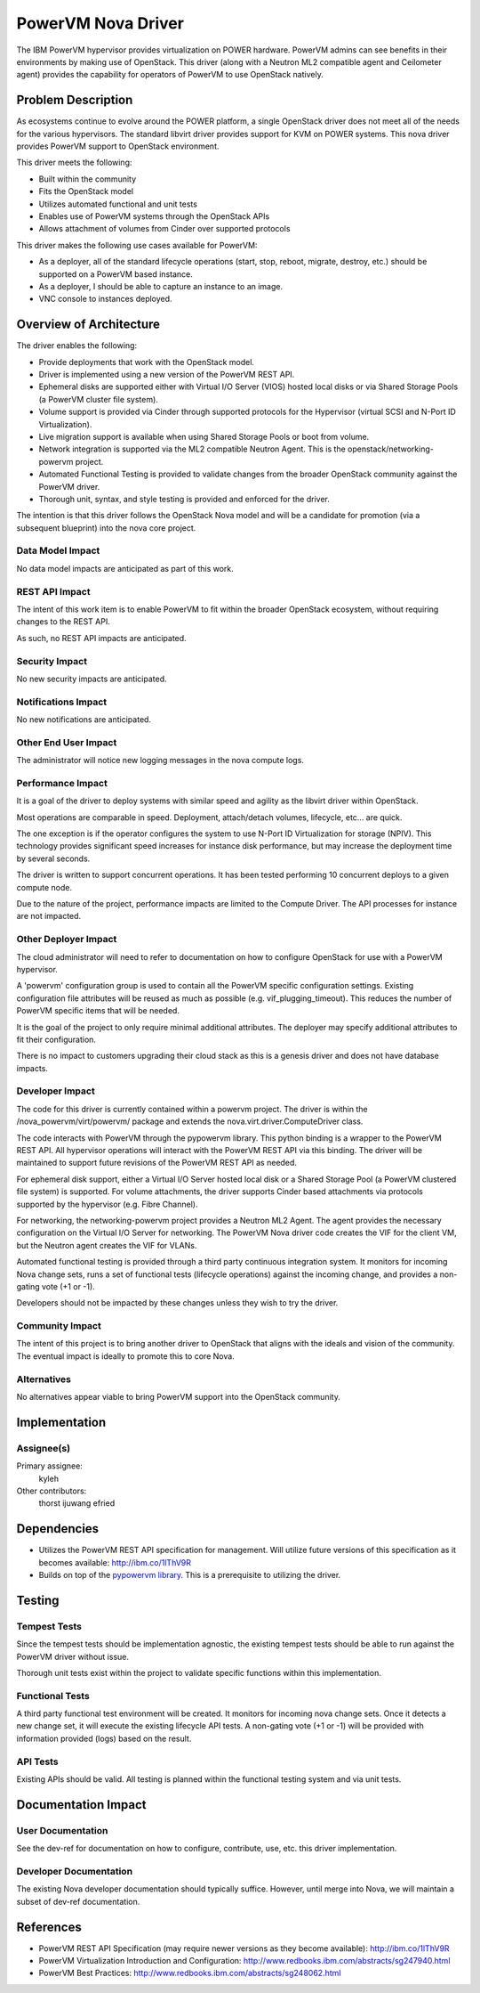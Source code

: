 ===================
PowerVM Nova Driver
===================

The IBM PowerVM hypervisor provides virtualization on POWER hardware.  PowerVM
admins can see benefits in their environments by making use of OpenStack.
This driver (along with a Neutron ML2 compatible agent and Ceilometer agent)
provides the capability for operators of PowerVM to use OpenStack natively.


Problem Description
===================

As ecosystems continue to evolve around the POWER platform, a single OpenStack
driver does not meet all of the needs for the various hypervisors.  The
standard libvirt driver provides support for KVM on POWER systems.  This nova
driver provides PowerVM support to OpenStack environment.

This driver meets the following:

* Built within the community

* Fits the OpenStack model

* Utilizes automated functional and unit tests

* Enables use of PowerVM systems through the OpenStack APIs

* Allows attachment of volumes from Cinder over supported protocols


This driver makes the following use cases available for PowerVM:

* As a deployer, all of the standard lifecycle operations (start, stop,
  reboot, migrate, destroy, etc.) should be supported on a PowerVM based
  instance.

* As a deployer, I should be able to capture an instance to an image.

* VNC console to instances deployed.


Overview of Architecture
========================

The driver enables the following:

* Provide deployments that work with the OpenStack model.

* Driver is implemented using a new version of the PowerVM REST API.

* Ephemeral disks are supported either with Virtual I/O Server (VIOS)
  hosted local disks or via Shared Storage Pools (a PowerVM cluster file
  system).

* Volume support is provided via Cinder through supported protocols for the
  Hypervisor (virtual SCSI and N-Port ID Virtualization).

* Live migration support is available when using Shared Storage Pools or boot
  from volume.

* Network integration is supported via the ML2 compatible Neutron Agent.  This
  is the openstack/networking-powervm project.

* Automated Functional Testing is provided to validate changes from the broader
  OpenStack community against the PowerVM driver.

* Thorough unit, syntax, and style testing is provided and enforced for the
  driver.

The intention is that this driver follows the OpenStack Nova model and will
be a candidate for promotion (via a subsequent blueprint) into the nova core
project.


Data Model Impact
-----------------

No data model impacts are anticipated as part of this work.


REST API Impact
---------------

The intent of this work item is to enable PowerVM to fit within the broader
OpenStack ecosystem, without requiring changes to the REST API.

As such, no REST API impacts are anticipated.


Security Impact
---------------

No new security impacts are anticipated.


Notifications Impact
--------------------

No new notifications are anticipated.


Other End User Impact
---------------------

The administrator will notice new logging messages in the nova compute logs.


Performance Impact
------------------

It is a goal of the driver to deploy systems with similar speed and agility
as the libvirt driver within OpenStack.

Most operations are comparable in speed.  Deployment, attach/detach volumes,
lifecycle, etc... are quick.

The one exception is if the operator configures the system to use N-Port ID
Virtualization for storage (NPIV).  This technology provides significant speed
increases for instance disk performance, but may increase the deployment time
by several seconds.

The driver is written to support concurrent operations.  It has been tested
performing 10 concurrent deploys to a given compute node.

Due to the nature of the project, performance impacts are limited to the
Compute Driver.  The API processes for instance are not impacted.


Other Deployer Impact
---------------------

The cloud administrator will need to refer to documentation on how to
configure OpenStack for use with a PowerVM hypervisor.

A 'powervm' configuration group is used to contain all the PowerVM specific
configuration settings. Existing configuration file attributes will be
reused as much as possible (e.g. vif_plugging_timeout). This reduces the number
of PowerVM specific items that will be needed.

It is the goal of the project to only require minimal additional attributes.
The deployer may specify additional attributes to fit their configuration.

There is no impact to customers upgrading their cloud stack as this is a
genesis driver and does not have database impacts.


Developer Impact
----------------

The code for this driver is currently contained within a powervm project.
The driver is within the /nova_powervm/virt/powervm/ package and extends the
nova.virt.driver.ComputeDriver class.

The code interacts with PowerVM through the pypowervm library.  This python
binding is a wrapper to the PowerVM REST API.  All hypervisor operations will
interact with the PowerVM REST API via this binding.  The driver will be
maintained to support future revisions of the PowerVM REST API as needed.

For ephemeral disk support, either a Virtual I/O Server hosted local disk or a
Shared Storage Pool (a PowerVM clustered file system) is supported.  For
volume attachments, the driver supports Cinder based attachments via
protocols supported by the hypervisor (e.g. Fibre Channel).

For networking, the networking-powervm project provides a Neutron ML2 Agent.
The agent provides the necessary configuration on the Virtual I/O Server for
networking.  The PowerVM Nova driver code creates the VIF for the client VM,
but the Neutron agent creates the VIF for VLANs.

Automated functional testing is provided through a third party continuous
integration system.  It monitors for incoming Nova change sets, runs a set
of functional tests (lifecycle operations) against the incoming change, and
provides a non-gating vote (+1 or -1).

Developers should not be impacted by these changes unless they wish to try the
driver.


Community Impact
----------------

The intent of this project is to bring another driver to OpenStack that
aligns with the ideals and vision of the community.  The eventual impact is
ideally to promote this to core Nova.


Alternatives
------------

No alternatives appear viable to bring PowerVM support into the OpenStack
community.


Implementation
==============

Assignee(s)
-----------

Primary assignee:
   kyleh

Other contributors:
   thorst
   ijuwang
   efried


Dependencies
============

* Utilizes the PowerVM REST API specification for management.  Will
  utilize future versions of this specification as it becomes available:
  http://ibm.co/1lThV9R

* Builds on top of the `pypowervm library`_.  This is a prerequisite to
  utilizing the driver.

.. _pypowervm library: https://github.com/pypowervm

Testing
=======

Tempest Tests
-------------

Since the tempest tests should be implementation agnostic, the existing
tempest tests should be able to run against the PowerVM driver without issue.

Thorough unit tests exist within the project to validate specific functions
within this implementation.


Functional Tests
----------------

A third party functional test environment will be created.  It monitors
for incoming nova change sets.  Once it detects a new change set, it will
execute the existing lifecycle API tests.  A non-gating vote (+1 or -1) will
be provided with information provided (logs) based on the result.


API Tests
---------

Existing APIs should be valid.  All testing is planned within the functional
testing system and via unit tests.


Documentation Impact
====================

User Documentation
------------------

See the dev-ref for documentation on how to configure, contribute, use, etc.
this driver implementation.


Developer Documentation
-----------------------

The existing Nova developer documentation should typically suffice.  However,
until merge into Nova, we will maintain a subset of dev-ref documentation.


References
==========

* PowerVM REST API Specification (may require newer versions as they
  become available): http://ibm.co/1lThV9R

* PowerVM Virtualization Introduction and Configuration:
  http://www.redbooks.ibm.com/abstracts/sg247940.html

* PowerVM Best Practices: http://www.redbooks.ibm.com/abstracts/sg248062.html
